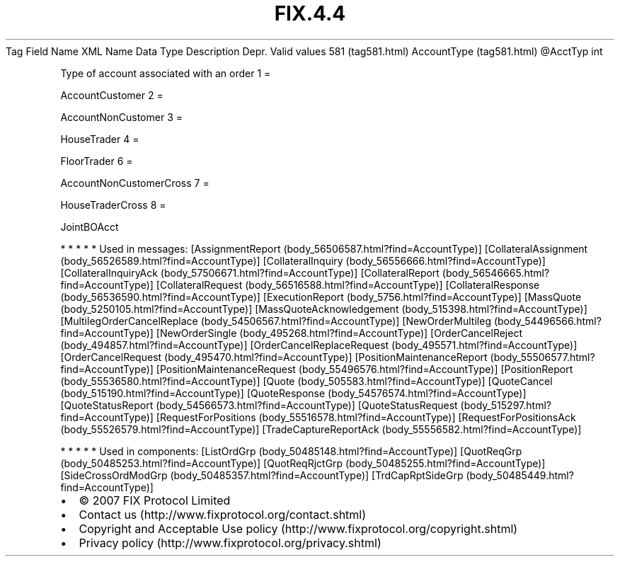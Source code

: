 .TH FIX.4.4 "" "" "Tag #581"
Tag
Field Name
XML Name
Data Type
Description
Depr.
Valid values
581 (tag581.html)
AccountType (tag581.html)
\@AcctTyp
int
.PP
Type of account associated with an order
1
=
.PP
AccountCustomer
2
=
.PP
AccountNonCustomer
3
=
.PP
HouseTrader
4
=
.PP
FloorTrader
6
=
.PP
AccountNonCustomerCross
7
=
.PP
HouseTraderCross
8
=
.PP
JointBOAcct
.PP
   *   *   *   *   *
Used in messages:
[AssignmentReport (body_56506587.html?find=AccountType)]
[CollateralAssignment (body_56526589.html?find=AccountType)]
[CollateralInquiry (body_56556666.html?find=AccountType)]
[CollateralInquiryAck (body_57506671.html?find=AccountType)]
[CollateralReport (body_56546665.html?find=AccountType)]
[CollateralRequest (body_56516588.html?find=AccountType)]
[CollateralResponse (body_56536590.html?find=AccountType)]
[ExecutionReport (body_5756.html?find=AccountType)]
[MassQuote (body_5250105.html?find=AccountType)]
[MassQuoteAcknowledgement (body_515398.html?find=AccountType)]
[MultilegOrderCancelReplace (body_54506567.html?find=AccountType)]
[NewOrderMultileg (body_54496566.html?find=AccountType)]
[NewOrderSingle (body_495268.html?find=AccountType)]
[OrderCancelReject (body_494857.html?find=AccountType)]
[OrderCancelReplaceRequest (body_495571.html?find=AccountType)]
[OrderCancelRequest (body_495470.html?find=AccountType)]
[PositionMaintenanceReport (body_55506577.html?find=AccountType)]
[PositionMaintenanceRequest (body_55496576.html?find=AccountType)]
[PositionReport (body_55536580.html?find=AccountType)]
[Quote (body_505583.html?find=AccountType)]
[QuoteCancel (body_515190.html?find=AccountType)]
[QuoteResponse (body_54576574.html?find=AccountType)]
[QuoteStatusReport (body_54566573.html?find=AccountType)]
[QuoteStatusRequest (body_515297.html?find=AccountType)]
[RequestForPositions (body_55516578.html?find=AccountType)]
[RequestForPositionsAck (body_55526579.html?find=AccountType)]
[TradeCaptureReportAck (body_55556582.html?find=AccountType)]
.PP
   *   *   *   *   *
Used in components:
[ListOrdGrp (body_50485148.html?find=AccountType)]
[QuotReqGrp (body_50485253.html?find=AccountType)]
[QuotReqRjctGrp (body_50485255.html?find=AccountType)]
[SideCrossOrdModGrp (body_50485357.html?find=AccountType)]
[TrdCapRptSideGrp (body_50485449.html?find=AccountType)]

.PD 0
.P
.PD

.PP
.PP
.IP \[bu] 2
© 2007 FIX Protocol Limited
.IP \[bu] 2
Contact us (http://www.fixprotocol.org/contact.shtml)
.IP \[bu] 2
Copyright and Acceptable Use policy (http://www.fixprotocol.org/copyright.shtml)
.IP \[bu] 2
Privacy policy (http://www.fixprotocol.org/privacy.shtml)
